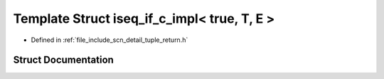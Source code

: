 .. _exhale_struct_structscn_1_1detail_1_1iseq__if__c__impl_3_01true_00_01_t_00_01_e_01_4:

Template Struct iseq_if_c_impl< true, T, E >
============================================

- Defined in :ref:`file_include_scn_detail_tuple_return.h`


Struct Documentation
--------------------


.. doxygenstruct:: scn::detail::iseq_if_c_impl< true, T, E >
   :members:
   :protected-members:
   :undoc-members: